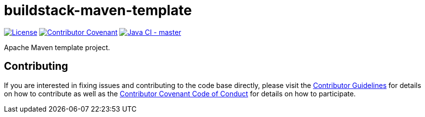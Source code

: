= buildstack-maven-template

image:https://img.shields.io/badge/License-Apache%202.0-blue.svg[License, link=LICENSE.txt]
image:https://img.shields.io/badge/Contributor%20Covenant-v2.0%20adopted-ff69b4.svg[Contributor Covenant, link=CODE_OF_CONDUCT.adoc]
image:https://github.com/deepinthink-buildstack/buildstack-maven-template/workflows/Java%20CI%20-%20master/badge.svg[Java CI - master, link=https://github.com/deepinthink-buildstack/buildstack-maven-template]

Apache Maven template project.

== Contributing

If you are interested in fixing issues and contributing to the code base directly,
please visit the link:CONTRIBUTING.adoc[Contributor Guidelines] for details on how to
contribute as well as the link:CODE_OF_CONDUCT.adoc[Contributor Covenant Code of Conduct]
for details on how to participate.

